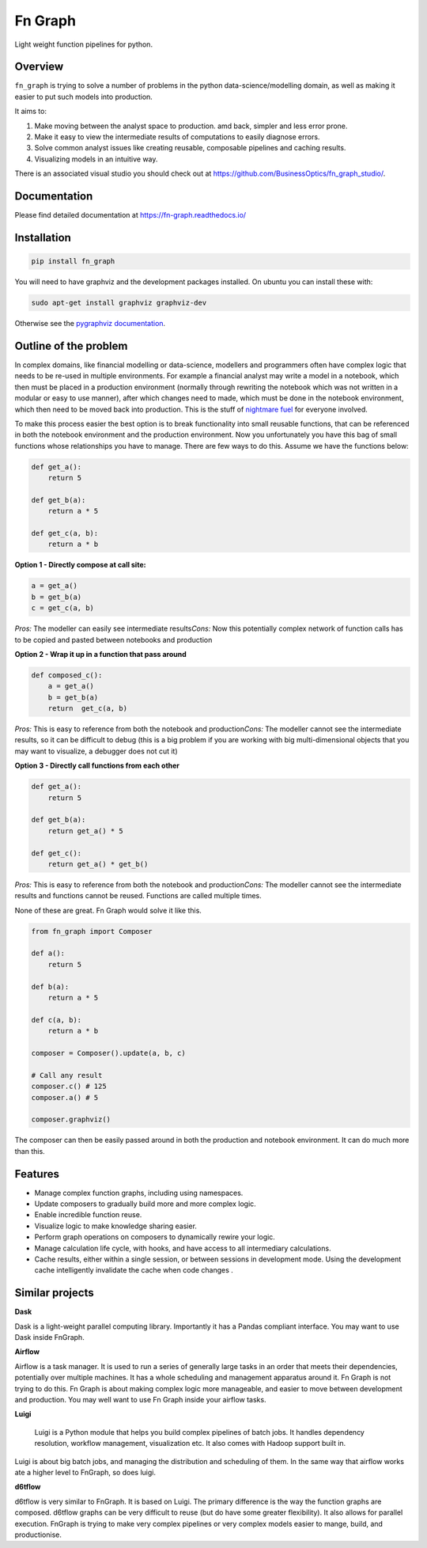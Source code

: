 
Fn Graph
========

Light weight function pipelines for python.

Overview
--------

``fn_graph`` is trying to solve a number of problems in the python data-science/modelling domain, as well as making it easier to put such models into production.

It aims to:


#. Make moving between the analyst space to production. amd back, simpler and less error prone.
#. Make it easy to view the intermediate results of computations to easily diagnose errors.
#. Solve common analyst issues like creating reusable, composable pipelines and caching results.
#. Visualizing models in an intuitive way.

There is an associated visual studio you should check out at https://github.com/BusinessOptics/fn_graph_studio/.

Documentation
-------------

Please find detailed documentation at https://fn-graph.readthedocs.io/

Installation
------------

.. code-block::

   pip install fn_graph

You will need to have graphviz and the development packages installed. On ubuntu you can install these with:

.. code-block::

   sudo apt-get install graphviz graphviz-dev

Otherwise see the `pygraphviz documentation <http://pygraphviz.github.io/documentation/pygraphviz-1.5/install.html>`_.

Outline of the problem
----------------------

In complex domains, like financial modelling or data-science, modellers and programmers often have complex logic that needs to be re-used in multiple environments. For example a financial analyst may write a model in a notebook, which then must be placed in a production environment (normally through rewriting the notebook which was not written in a modular or easy to use manner), after which changes need to made, which must be done in the notebook environment, which then need to be moved back into production. This is the stuff of `nightmare fuel <https://www.urbandictionary.com/define.php?term=nightmare%20fuel>`_ for everyone involved.

To make this process easier the best option is to break functionality into small reusable functions, that can be referenced in both the notebook environment and the production environment. Now you unfortunately you have this bag of small functions whose relationships you have to manage. There are few ways to do this. Assume we have the functions below:

.. code-block:: python

   def get_a():
       return 5

   def get_b(a):
       return a * 5

   def get_c(a, b):
       return a * b

**Option 1 - Directly compose at call site:**

.. code-block:: python

   a = get_a()
   b = get_b(a)
   c = get_c(a, b)

*Pros:* The modeller can easily see intermediate results\
*Cons:* Now this potentially complex network of function calls has to be copied and pasted between notebooks and production

**Option 2 - Wrap it up in a function that pass around**

.. code-block:: python

   def composed_c():
       a = get_a()
       b = get_b(a)
       return  get_c(a, b)

*Pros:* This is easy to reference from both the notebook and production\
*Cons:* The modeller cannot see the intermediate results, so it can be difficult to debug (this is a big problem if you are working with big multi-dimensional objects that you may want to visualize, a debugger does not cut it)

**Option 3 - Directly call functions from each other**

.. code-block:: python

   def get_a():
       return 5

   def get_b(a):
       return get_a() * 5

   def get_c():
       return get_a() * get_b()

*Pros:* This is easy to reference from both the notebook and production\
*Cons:* The modeller cannot see the intermediate results and functions cannot be reused. Functions are called multiple times.

None of these are great. Fn Graph would solve it like this.

.. code-block:: python

   from fn_graph import Composer

   def a():
       return 5

   def b(a):
       return a * 5

   def c(a, b):
       return a * b

   composer = Composer().update(a, b, c)

   # Call any result
   composer.c() # 125
   composer.a() # 5

   composer.graphviz()


.. image:: intro.gv.png
   :target: intro.gv.png
   :alt: Graph of composer


The composer can then be easily passed around in both the production and notebook environment. It can do much more than this.

Features
--------


* Manage complex function graphs, including using namespaces.
* Update composers to gradually build more and more complex logic.
* Enable incredible function reuse.
* Visualize logic to make knowledge sharing easier.
* Perform graph operations on composers to dynamically rewire your logic.
* Manage calculation life cycle, with hooks, and have access to all intermediary calculations.
* Cache results, either within a single session, or between sessions in development mode. Using the development cache intelligently invalidate the cache when code changes .

Similar projects
----------------

**Dask**

Dask is a light-weight parallel computing library. Importantly it has a Pandas compliant interface. You may want to use Dask inside FnGraph.

**Airflow**

Airflow is a task manager. It is used to run a series of generally large tasks in an order that meets their dependencies, potentially over multiple machines. It has a whole scheduling and management apparatus around it. Fn Graph is not trying to do this. Fn Graph is about making complex logic more manageable, and easier to move between development and production. You may well want to use Fn Graph inside your airflow tasks.

**Luigi**

..

   Luigi is a Python module that helps you build complex pipelines of batch jobs. It handles dependency resolution, workflow management, visualization etc. It also comes with Hadoop support built in.


Luigi is about big batch jobs, and managing the distribution and scheduling of them. In the same way that airflow works ate a higher level to FnGraph, so does luigi.

**d6tflow**

d6tflow is very similar to FnGraph. It is based on Luigi. The primary difference is the way the function graphs are composed. d6tflow graphs can be very difficult to reuse (but do have some greater flexibility). It also allows for parallel execution. FnGraph is trying to make very complex pipelines or very complex models easier to mange, build, and productionise.
